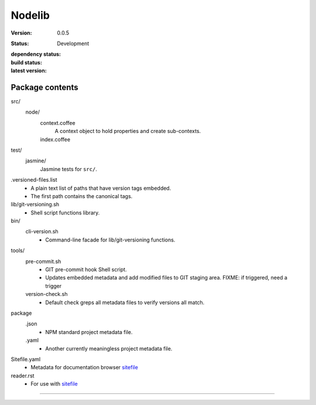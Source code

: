 Nodelib
=======
:Version: 0.0.5
:Status: Development
:dependency status:

  .. image:: https://gemnasium.com/dotmpe/nodelib.png
     :target: https://gemnasium.com/dotmpe/nodelib
     :alt: Dependencies

:build status:

  .. image:: https://secure.travis-ci.org/dotmpe/nodelib.png
    :target: https://travis-ci.org/dotmpe/nodelib
    :alt: Build

:latest version:

  .. image:: https://badge.fury.io/gh/dotmpe%2Fnodelib.png
    :target: http://badge.fury.io/gh/dotmpe%2Fnodelib
    :alt: GIT



Package contents
----------------
src/
  node/
    context.coffee
      A context object to hold properties and create sub-contexts.
    index.coffee
      ..

test/
  jasmine/
    Jasmine tests for ``src/``.

.versioned-files.list
  - A plain text list of paths that have version tags embedded.
  - The first path contains the canonical tags.

lib/git-versioning.sh
  - Shell script functions library.

bin/
  cli-version.sh
    - Command-line facade for lib/git-versioning functions.

tools/
  pre-commit.sh
    - GIT pre-commit hook Shell script.
    - Updates embedded metadata and add modified files to GIT staging area.
      FIXME: if triggered, need a trigger

  version-check.sh
    - Default check greps all metadata files to verify versions all match.

package
  .json
    - NPM standard project metadata file.
  .yaml
    - Another currently meaningless project metadata file.

Sitefile.yaml
  - Metadata for documentation browser sitefile_

reader.rst
  - For use with sitefile_


----

.. _sitefile: http://github.com/dotmpe/node-sitefile


